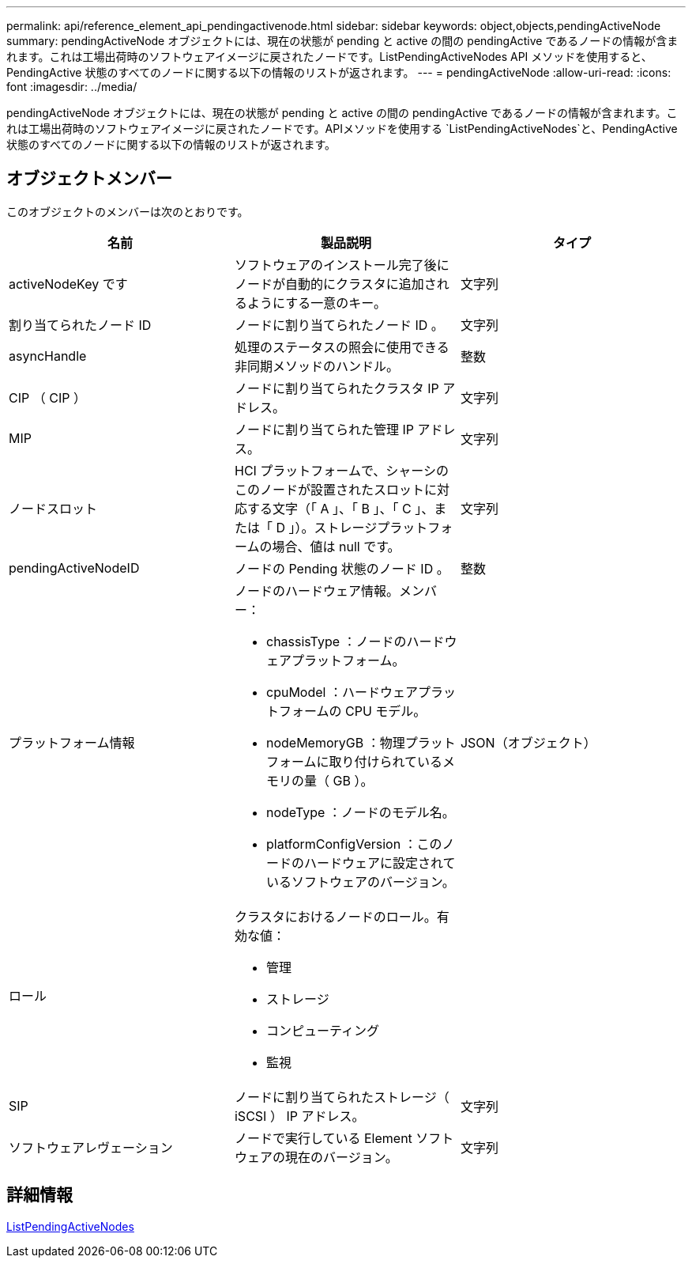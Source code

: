 ---
permalink: api/reference_element_api_pendingactivenode.html 
sidebar: sidebar 
keywords: object,objects,pendingActiveNode 
summary: pendingActiveNode オブジェクトには、現在の状態が pending と active の間の pendingActive であるノードの情報が含まれます。これは工場出荷時のソフトウェアイメージに戻されたノードです。ListPendingActiveNodes API メソッドを使用すると、 PendingActive 状態のすべてのノードに関する以下の情報のリストが返されます。 
---
= pendingActiveNode
:allow-uri-read: 
:icons: font
:imagesdir: ../media/


[role="lead"]
pendingActiveNode オブジェクトには、現在の状態が pending と active の間の pendingActive であるノードの情報が含まれます。これは工場出荷時のソフトウェアイメージに戻されたノードです。APIメソッドを使用する `ListPendingActiveNodes`と、PendingActive状態のすべてのノードに関する以下の情報のリストが返されます。



== オブジェクトメンバー

このオブジェクトのメンバーは次のとおりです。

|===
| 名前 | 製品説明 | タイプ 


 a| 
activeNodeKey です
 a| 
ソフトウェアのインストール完了後にノードが自動的にクラスタに追加されるようにする一意のキー。
 a| 
文字列



 a| 
割り当てられたノード ID
 a| 
ノードに割り当てられたノード ID 。
 a| 
文字列



 a| 
asyncHandle
 a| 
処理のステータスの照会に使用できる非同期メソッドのハンドル。
 a| 
整数



 a| 
CIP （ CIP ）
 a| 
ノードに割り当てられたクラスタ IP アドレス。
 a| 
文字列



 a| 
MIP
 a| 
ノードに割り当てられた管理 IP アドレス。
 a| 
文字列



 a| 
ノードスロット
 a| 
HCI プラットフォームで、シャーシのこのノードが設置されたスロットに対応する文字（「 A 」、「 B 」、「 C 」、または「 D 」）。ストレージプラットフォームの場合、値は null です。
 a| 
文字列



 a| 
pendingActiveNodeID
 a| 
ノードの Pending 状態のノード ID 。
 a| 
整数



 a| 
プラットフォーム情報
 a| 
ノードのハードウェア情報。メンバー：

* chassisType ：ノードのハードウェアプラットフォーム。
* cpuModel ：ハードウェアプラットフォームの CPU モデル。
* nodeMemoryGB ：物理プラットフォームに取り付けられているメモリの量（ GB ）。
* nodeType ：ノードのモデル名。
* platformConfigVersion ：このノードのハードウェアに設定されているソフトウェアのバージョン。

 a| 
JSON（オブジェクト）



 a| 
ロール
 a| 
クラスタにおけるノードのロール。有効な値：

* 管理
* ストレージ
* コンピューティング
* 監視

 a| 



 a| 
SIP
 a| 
ノードに割り当てられたストレージ（ iSCSI ） IP アドレス。
 a| 
文字列



 a| 
ソフトウェアレヴェーション
 a| 
ノードで実行している Element ソフトウェアの現在のバージョン。
 a| 
文字列

|===


== 詳細情報

xref:reference_element_api_listpendingactivenodes.adoc[ListPendingActiveNodes]
